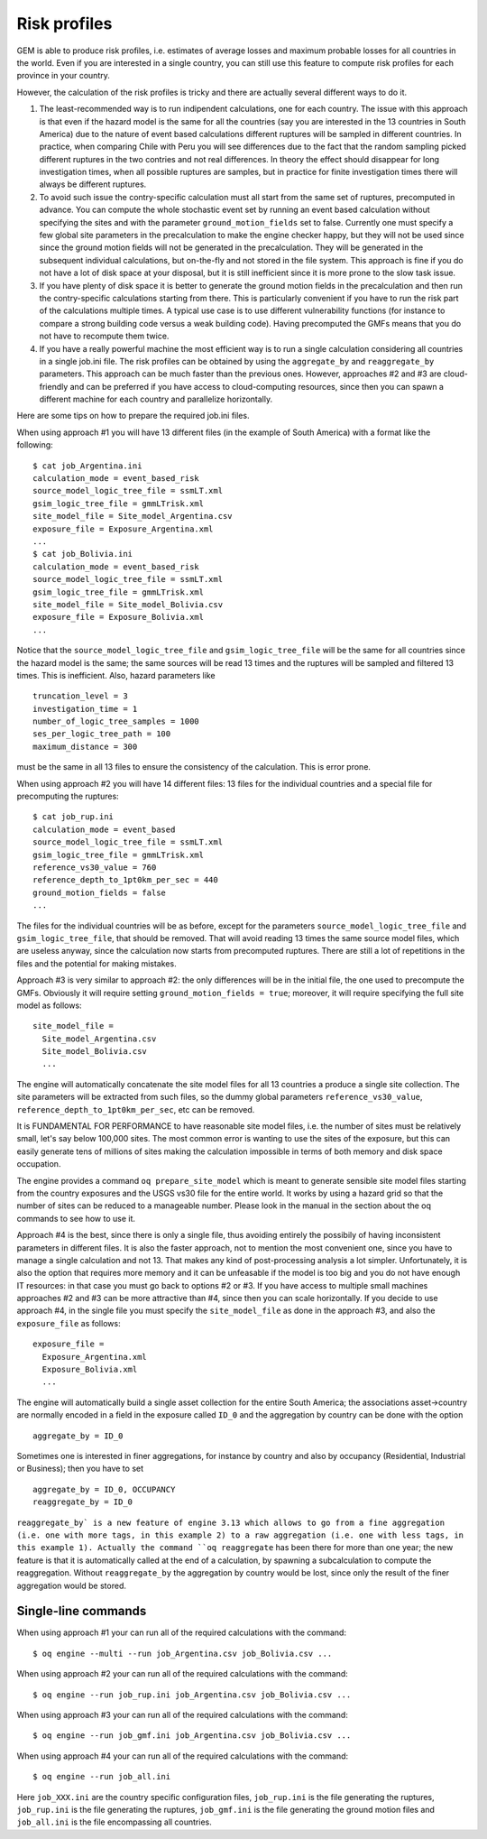 Risk profiles
=======================

GEM is able to produce risk profiles, i.e. estimates of average losses
and maximum probable losses for all countries in the world. Even if you
are interested in a single country, you can still use this feature
to compute risk profiles for each province in your country.

However, the calculation of the risk profiles is tricky and there are
actually several different ways to do it.

1. The least-recommended way is to run indipendent calculations, one
   for each country. The issue with this approach is that even if the
   hazard model is the same for all the countries (say you are
   interested in the 13 countries in South America) due to the nature
   of event based calculations different ruptures will be sampled in
   different countries. In practice, when comparing Chile with Peru you will
   see differences due to the fact that the random sampling picked
   different ruptures in the two contries and not real differences. In
   theory the effect should disappear for long investigation times,
   when all possible ruptures are samples, but in practice for finite
   investigation times there will always be different ruptures.

2. To avoid such issue the contry-specific calculation must all start
   from the same set of ruptures, precomputed in advance. You can
   compute the whole stochastic event set by running an event based
   calculation without specifying the sites and with the parameter
   ``ground_motion_fields`` set to false. Currently one must specify
   a few global site parameters in the precalculation to make the
   engine checker happy, but they will not be used since since the
   ground motion fields will not be generated in the
   precalculation. They will be generated in the subsequent
   individual calculations, but on-the-fly and not stored in the file
   system. This approach is fine if you do not have a lot of disk
   space at your disposal, but it is still inefficient since it is
   more prone to the slow task issue.

3. If you have plenty of disk space it is better to generate the
   ground motion fields in the precalculation and then run the
   contry-specific calculations starting from there. This is
   particularly convenient if you have to run the risk part of the
   calculations multiple times. A typical use case is to use
   different vulnerability functions (for instance to compare a
   strong building code versus a weak building code). Having
   precomputed the GMFs means that you do not have to recompute them
   twice.

4. If you have a really powerful machine the most efficient way is to
   run a single calculation considering all countries in a single job.ini
   file. The risk profiles can be obtained by using the ``aggregate_by``
   and ``reaggregate_by`` parameters. This approach can be much faster than the
   previous ones. However, approaches #2 and #3 are cloud-friendly and
   can be preferred if you have access to cloud-computing resources,
   since then you can spawn a different machine for each country and
   parallelize horizontally.

Here are some tips on how to prepare the required job.ini files.

When using approach #1 you will have 13 different files (in the example
of South America) with a format like the following::

 $ cat job_Argentina.ini
 calculation_mode = event_based_risk
 source_model_logic_tree_file = ssmLT.xml
 gsim_logic_tree_file = gmmLTrisk.xml
 site_model_file = Site_model_Argentina.csv
 exposure_file = Exposure_Argentina.xml
 ...
 $ cat job_Bolivia.ini
 calculation_mode = event_based_risk
 source_model_logic_tree_file = ssmLT.xml
 gsim_logic_tree_file = gmmLTrisk.xml
 site_model_file = Site_model_Bolivia.csv
 exposure_file = Exposure_Bolivia.xml
 ...

Notice that the ``source_model_logic_tree_file`` and ``gsim_logic_tree_file``
will be the same for all countries since the hazard model is the same;
the same sources will be read 13 times and the ruptures will be sampled
and filtered 13 times. This is inefficient. Also, hazard parameters like

::

 truncation_level = 3
 investigation_time = 1
 number_of_logic_tree_samples = 1000
 ses_per_logic_tree_path = 100
 maximum_distance = 300

must be the same in all 13 files to ensure the consistency of the
calculation. This is error prone.

When using approach #2 you will have 14 different files: 13 files for
the individual countries and a special file for precomputing the ruptures::

 $ cat job_rup.ini 
 calculation_mode = event_based
 source_model_logic_tree_file = ssmLT.xml
 gsim_logic_tree_file = gmmLTrisk.xml
 reference_vs30_value = 760
 reference_depth_to_1pt0km_per_sec = 440
 ground_motion_fields = false
 ...

The files for the individual countries will be as before, except for
the parameters ``source_model_logic_tree_file`` and ``gsim_logic_tree_file``,
that should be removed. That will avoid reading 13 times the same source
model files, which are useless anyway, since the calculation now starts from
precomputed ruptures. There are still a lot of repetitions in the files
and the potential for making mistakes.

Approach #3 is very similar to approach #2: the only differences will be
in the initial file, the one used to precompute the GMFs. Obviously it
will require setting ``ground_motion_fields = true``; moreover, it will
require specifying the full site model as follows::

  site_model_file =
    Site_model_Argentina.csv
    Site_model_Bolivia.csv
    ...

The engine will automatically concatenate the site model files for all
13 countries a produce a single site collection. The site parameters
will be extracted from such files, so the dummy global parameters
``reference_vs30_value``, ``reference_depth_to_1pt0km_per_sec``, etc
can be removed.

It is FUNDAMENTAL FOR PERFORMANCE to have reasonable site model files,
i.e. the number of sites must be relatively small, let's say below
100,000 sites. The most common error is wanting to use the sites of
the exposure, but this can easily generate tens of millions of sites
making the calculation impossible in terms of both memory and disk space
occupation.

The engine provides a command ``oq prepare_site_model``
which is meant to generate sensible site model files starting from
the country exposures and the USGS vs30 file for the entire world.
It works by using a hazard grid so that the number of sites
can be reduced to a manageable number. Please look in the manual in
the section about the oq commands to see how to use it.

Approach #4 is the best, since there is only a single file,
thus avoiding entirely the possibily of having inconsistent parameters
in different files. It is also the faster approach, not to mention the
most convenient one, since you have to manage a single calculation and
not 13. That makes any kind of post-processing analysis a lot
simpler. Unfortunately, it is also the option that requires more
memory and it can be unfeasable if the model is too big and you do not
have enough IT resources: in that case you must go back to options #2
or #3. If you have access to multiple small machines approaches #2 and
#3 can be more attractive than #4, since then you can scale horizontally.
If you decide to use approach #4, in the single file you must specify
the ``site_model_file`` as done in the approach #3, and also the
``exposure_file`` as follows::

 exposure_file =
   Exposure_Argentina.xml
   Exposure_Bolivia.xml
   ...

The engine will automatically build a single asset collection for the
entire South America; the associations asset->country are normally
encoded in a field in the exposure called ``ID_0`` and the aggregation
by country can be done with the option

::

   aggregate_by = ID_0

Sometimes one is interested in finer aggregations, for instance by country
and also by occupancy (Residential, Industrial or Business); then you have
to set

::

 aggregate_by = ID_0, OCCUPANCY
 reaggregate_by = ID_0

``reaggregate_by` is a new feature of engine 3.13 which allows to go
from a fine aggregation (i.e. one with more tags, in this example 2)
to a raw aggregation (i.e. one with less tags, in this example 1).
Actually the command ``oq reaggregate`` has been there for more than one
year; the new feature is that it is automatically called at the end of
a calculation, by spawning a subcalculation to compute the reaggregation.
Without ``reaggregate_by`` the aggregation by country would be lost,
since only the result of the finer aggregation would be stored.

Single-line commands
--------------------

When using approach #1 your can run all of the required calculations
with the command::

 $ oq engine --multi --run job_Argentina.csv job_Bolivia.csv ...

When using approach #2 your can run all of the required calculations
with the command::

 $ oq engine --run job_rup.ini job_Argentina.csv job_Bolivia.csv ...

When using approach #3 your can run all of the required calculations
with the command::

 $ oq engine --run job_gmf.ini job_Argentina.csv job_Bolivia.csv ...

When using approach #4 your can run all of the required calculations
with the command::

 $ oq engine --run job_all.ini

Here ``job_XXX.ini`` are the country specific configuration files,
``job_rup.ini`` is the file generating the ruptures, ``job_rup.ini``
is the file generating the ruptures, ``job_gmf.ini`` is the file
generating the ground motion files and ``job_all.ini`` is the
file encompassing all countries.
